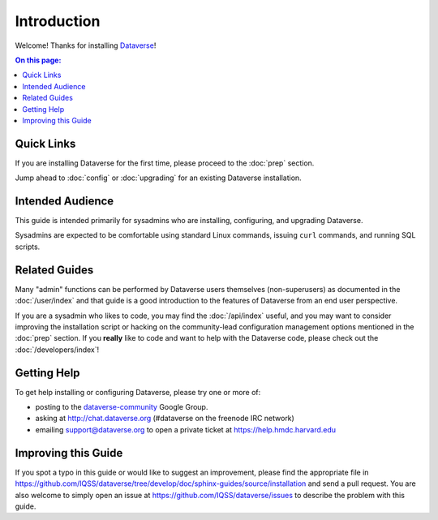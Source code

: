 ============
Introduction
============

Welcome! Thanks for installing `Dataverse <http://dataverse.org>`_!

.. contents:: On this page:
	:local:

Quick Links
-----------

If you are installing Dataverse for the first time, please proceed to the :doc:`prep` section.

Jump ahead to :doc:`config` or :doc:`upgrading` for an existing Dataverse installation.

Intended Audience
-----------------

This guide is intended primarily for sysadmins who are installing, configuring, and upgrading Dataverse. 

Sysadmins are expected to be comfortable using standard Linux commands, issuing ``curl`` commands, and running SQL scripts.

Related Guides
--------------

Many "admin" functions can be performed by Dataverse users themselves (non-superusers) as documented in the :doc:`/user/index` and that guide is a good introduction to the features of Dataverse from an end user perspective.

If you are a sysadmin who likes to code, you may find the :doc:`/api/index` useful, and you may want to consider improving the installation script or hacking on the community-lead configuration management options mentioned in the :doc:`prep` section. If you **really** like to code and want to help with the Dataverse code, please check out the :doc:`/developers/index`!

.. _support:

Getting Help
------------

To get help installing or configuring Dataverse, please try one or more of:

- posting to the `dataverse-community <https://groups.google.com/forum/#!forum/dataverse-community>`_ Google Group.
- asking at http://chat.dataverse.org (#dataverse on the freenode IRC network)
- emailing support@dataverse.org to open a private ticket at https://help.hmdc.harvard.edu

Improving this Guide
--------------------

If you spot a typo in this guide or would like to suggest an improvement, please find the appropriate file in https://github.com/IQSS/dataverse/tree/develop/doc/sphinx-guides/source/installation and send a pull request. You are also welcome to simply open an issue at https://github.com/IQSS/dataverse/issues to describe the problem with this guide.
